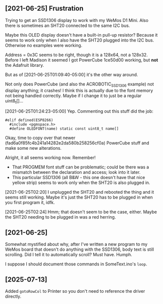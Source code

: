 ** [2021-06-25] Frustration

Trying to get an SSD1306 display to work
with my WeMos D1 Mini.
Also there is sometimes an SHT20 connected to the same I2C bus.

Maybe this OLED display doesn't have a built-in pull-up resistor?
Because it seems to work only when I also have the SHT20 plugged into the I2C bus.
Otherwise no examples were working.

Address = 0x3C seems to be right, though it is a 128x64, not a 128x32.
Before I left Madison it seemed I got PowerCube 1ce50d00 working, but *not* the Adafruit library.

But as of [2021-06-25T01:09:40-05:00] it's the other way around.

Not only does PowerCube (and also the ACROBOTIC_SSD1306 example) not display anything; it crashes!
I think this is actually due to the font memory not being handled correctly.
Maybe if I change it to just be a regular uint8_t[]...

[2021-06-25T01:24:23-05:00] Yep.  Commenting out this stuff did the job:

#+BEGIN_SRC c++
#elif defined(ESP8266)
  #include <pgmspace.h>
  #define OLEDFONT(name) static const uint8_t name[]
#+END_SRC

Okay, time to copy over that newer (fad6a0f85fc4b241a14282e2da580b258256cf0a) PowerCube stuff
and make some new alterations.

Alright, it all seems working now.
Remember!
- That PROGMEM font stuff can be problematic; could be there was a mismatch
  between the declaration and access; look into it later.
- This particular SSD1306 (all B&W - this one doesn't have that nice yellow strip)
  seems to work only when the SHT20 is also plugged in.

[2021-06-25T02:20] I unplugged the SHT20 and rebooted the thing and it seems still working.
Maybe it's just the SHT20 has to be plugged in when you first program it, idfk.

[2021-06-25T02:24] Hmm; that doesn't seem to be the case, either.
Maybe the SHT20 needing to be plugged in was a red herring.


** [2021-06-25]

Somewhat mystified about why, after I've written a new program to my WeMos board
that doesn't do anything with the SSD1306, body text is still scrolling.
Did I tell it to automatically scroll?  Must have.  Humph.

I suppose I should document those commands in SomeText.ino's ~loop~.

** [2025-07-13]

Added ~gotoRowCol~ to Printer so you don't need to reference the driver directly.
